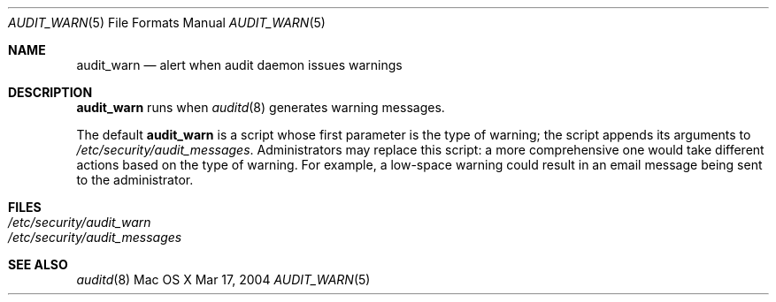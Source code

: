 .\" Copyright (c) 2004, Apple Computer, Inc.  All rights reserved.
.\"
.Dd Mar 17, 2004
.Dt AUDIT_WARN 5
.Os "Mac OS X"
.Sh NAME
.Nm audit_warn
.Nd alert when audit daemon issues warnings
.Sh DESCRIPTION
.Nm 
runs when 
.Xr auditd 8
generates warning messages.  
.Pp
The default 
.Nm
is a script whose first parameter is the type of warning; the script
appends its arguments to 
.Pa /etc/security/audit_messages .
Administrators may replace this script: a more comprehensive one would take
different actions based on the type of warning.  For example, a low-space
warning could result in an email message being sent to the administrator.  
.Sh FILES
.Bl -tag -width "/etc/security/audit_warn" -compact
.It Pa /etc/security/audit_warn
.It Pa /etc/security/audit_messages
.El
.Sh SEE ALSO
.Xr auditd 8
